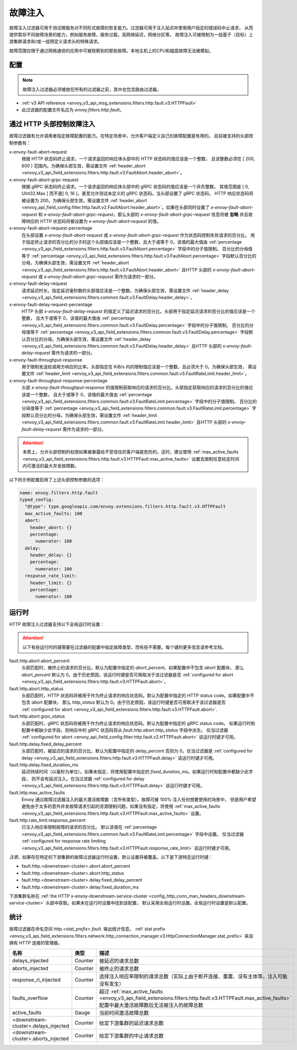 .. _config_http_filters_fault_injection:

故障注入
===============

故障注入过滤器可用于测试微服务对不同形式故障的恢复能力。过滤器可用于注入延迟并使用用户指定的错误码中止请求，
从而提供暂存不同故障场景的能力，例如服务故障，服务过载，高网络延迟，网络分区等。
故障注入可被限制为一组基于（目标）上游集群请求和/或一组预定义请求头的特殊请求。

故障范围仅限于通过网络通信的应用中可被观察到的那些故障。本地主机上的CPU和磁盘故障无法被模拟。

配置
-------------

.. Note::

  故障注入过滤器必须被放在所有的过滤器之前，其中也包含路由过滤器。

* :ref:`v3 API reference <envoy_v3_api_msg_extensions.filters.http.fault.v3.HTTPFault>`
* 此过滤器的配置文件名应为 *envoy.filters.http.fault*。

.. _config_http_filters_fault_injection_http_header:

通过 HTTP 头部控制故障注入
--------------------------------------------

故障过滤器有允许调用者指定故障配置的能力。在特定场景中，允许客户端定义自己的故障配置是有用的。
目前被支持的头部控制参数有：

x-envoy-fault-abort-request
  根据 HTTP 状态码终止请求。一个请求返回的响应体头部中的 HTTP 状态码的值应该是一个整数，
  且该整数必须在 [ 200, 600 ) 范围内。为确保头部生效，需设置文件 :ref:`header_abort
  <envoy_v3_api_field_extensions.filters.http.fault.v3.FaultAbort.header_abort>`。

x-envoy-fault-abort-grpc-request
  根据 gRPC 状态码终止请求。一个请求返回的响应体头部中的 gRPC 状态码的值应该是一个非负整数。
  其值范围是 [ 0, UInt32.Max ] 而不是[ 0, 16 ]，甚至允许测试未定义的 gRPC 状态码。当头部设置了 gRPC 状态码，
  HTTP 响应状态码将被设置为 200。为确保头部生效，需设置文件 :ref:`header_abort
  <envoy_api_field_config.filter.http.fault.v2.FaultAbort.header_abort>`。如果在头部同时设置了
  *x-envoy-fault-abort-request* 和 *x-envoy-fault-abort-grpc-request*，那么头部的
  *x-envoy-fault-abort-grpc-request* 信息将被 **忽略**
  并且故障响应的 HTTP 状态码将被设置为 *x-envoy-fault-abort-request* 的值。

x-envoy-fault-abort-request-percentage
  在头部设置 *x-envoy-fault-abort-request* 或 *x-envoy-fault-abort-grpc-request* 作为状态码控制失败请求的百分比。
  用于指定终止请求的百分比的分子的这个头部值应该是一个整数，且大于或等于 0，该值的最大值由 :ref:`percentage
  <envoy_v3_api_field_extensions.filters.http.fault.v3.FaultAbort.percentage>` 字段中的分子值限制。
  百分比的分母值等于 :ref:`percentage <envoy_v3_api_field_extensions.filters.http.fault.v3.FaultAbort.percentage>`
  字段默认百分比的分母。为确保头部生效，需设置文件 :ref:`header_abort
  <envoy_v3_api_field_extensions.filters.http.fault.v3.FaultAbort.header_abort>` 且HTTP 头部的
  *x-envoy-fault-abort-request* 或 *x-envoy-fault-abort-grpc-request* 需作为请求的一部分。

x-envoy-fault-delay-request
  请求延迟时长。指定延迟毫秒数的头部值应该是一个整数。为确保头部生效，需设置文件 :ref:`header_delay
  <envoy_v3_api_field_extensions.filters.common.fault.v3.FaultDelay.header_delay>`。

x-envoy-fault-delay-request-percentage
  HTTP 头部 *x-envoy-fault-delay-request* 的值定义了延迟请求的百分比。头部用于指定延迟请求的百分比的值应该是一个整数，
  且大于或等于 0，该值的最大值由 :ref:`percentage
  <envoy_v3_api_field_extensions.filters.common.fault.v3.FaultDelay.percentage>` 字段中的分子值限制。
  百分比的分母值等于 :ref:`percentage <envoy_v3_api_field_extensions.filters.common.fault.v3.FaultDelay.percentage>`
  字段默认百分比的分母。为确保头部生效，需设置文件 :ref:`header_delay
  <envoy_v3_api_field_extensions.filters.common.fault.v3.FaultDelay.header_delay>` 且HTTP 头部的
  *x-envoy-fault-delay-request* 需作为请求的一部分。

x-envoy-fault-throughput-response
  用于限制发送给调用方响应的比率。头部指定在 KiB/s 内的限制值应该是一个整数，且必须大于 0。为确保头部生效，
  需设置文件 :ref:`header_limit <envoy_v3_api_field_extensions.filters.common.fault.v3.FaultRateLimit.header_limit>`。

x-envoy-fault-throughput-response-percentage
  头部 *x-envoy-fault-throughput-response* 的值限制获取响应的请求的百分比。头部指定获取响应的请求的百分比的值应该是一个整数，
  且大于或等于 0，该值的最大值由 :ref:`percentage
  <envoy_v3_api_field_extensions.filters.common.fault.v3.FaultRateLimit.percentage>` 字段中的分子值限制。
  百分比的分母值等于 :ref:`percentage <envoy_v3_api_field_extensions.filters.common.fault.v3.FaultRateLimit.percentage>`
  字段默认百分比的分母。为确保头部生效，需设置文件 :ref:`header_limit
  <envoy_v3_api_field_extensions.filters.common.fault.v3.FaultRateLimit.header_limit>`
  且HTTP 头部的 *x-envoy-fault-delay-request* 需作为请求的一部分。

.. Attention::

  本质上，允许头部控制的权限如果被暴露给不受信任的客户端是危险的。这时，建议使用 :ref:`max_active_faults
  <envoy_v3_api_field_extensions.filters.http.fault.v3.HTTPFault.max_active_faults>`
  设置去限制任意给定时间内可激活的最大并发故障数。

以下的示例配置启用了上述头部控制参数的选项：

.. code-block:: yaml

  name: envoy.filters.http.fault
  typed_config:
    "@type": type.googleapis.com/envoy.extensions.filters.http.fault.v3.HTTPFault
    max_active_faults: 100
    abort:
      header_abort: {}
      percentage:
        numerator: 100
    delay:
      header_delay: {}
      percentage:
        numerator: 100
    response_rate_limit:
      header_limit: {}
      percentage:
        numerator: 100

.. _config_http_filters_fault_injection_runtime:

运行时
-------

HTTP 故障注入过滤器支持以下全局运行时设置：

.. Attention::

  以下有些运行时的键需要在过滤器的配置中指定故障类型，而有些不需要。每个键的更多信息请参考文档。

fault.http.abort.abort_percent
  头部匹配时，被终止的请求的百分比。默认为配置中指定的 *abort_percent*。如果配置中不包含 *abort* 配置块，
  那么 *abort_percent* 默认为 0。由于历史原因，该运行时键是否可用取决于该过滤器是否 :ref:`configured for abort
  <envoy_v3_api_field_extensions.filters.http.fault.v3.HTTPFault.abort>`。

fault.http.abort.http_status
  头部匹配时，HTTP 状态码将被用于作为终止请求的响应状态码。默认为配置中指定的 HTTP status code。如果配置中不包含 *abort* 配置块，
  那么 *http_status* 默认为 0。由于历史原因，该运行时键是否可用取决于该过滤器是否 :ref:`configured for abort
  <envoy_v3_api_field_extensions.filters.http.fault.v3.HTTPFault.abort>`.

fault.http.abort.grpc_status
  头部匹配时，gRPC 状态码将被用于作为终止请求的响应状态码。默认为配置中指定的 gRPC status code。
  如果运行时和配置中都缺少此字段，则响应中的 gRPC 状态码将从 *fault.http.abort.http_status* 字段中派生。
  仅当过滤器 :ref:`configured for abort <envoy_api_field_config.filter.http.fault.v2.HTTPFault.abort>`
  该运行时键才可用。

fault.http.delay.fixed_delay_percent
  头部匹配时，被延迟的请求的百分比。默认为配置中指定的 *delay_percent* 否则为 0。仅当过滤器是 :ref:`configured for delay
  <envoy_v3_api_field_extensions.filters.http.fault.v3.HTTPFault.delay>` 该运行时键才可用。

fault.http.delay.fixed_duration_ms
  延迟持续时间（以毫秒为单位）。如果未指定，将使用配置中指定的 *fixed_duration_ms*。如果运行时和配置中都缺少此字段，
  则不会有延迟注入。仅当过滤器 :ref:`configured for delay
  <envoy_v3_api_field_extensions.filters.http.fault.v3.HTTPFault.delay>` 该运行时键才可用。

fault.http.max_active_faults
  Envoy 通过故障过滤器注入的最大激活故障数（含所有类型）。故障可被 100% 注入任何想要使用的场景中，
  但是用户希望避免由于太多的意外并发故障请求引起的资源限制问题。如果没有指定，将使用 :ref:`max_active_faults
  <envoy_v3_api_field_extensions.filters.http.fault.v3.HTTPFault.max_active_faults>` 设置。

fault.http.rate_limit.response_percent
  已注入响应率限制故障的请求的百分比。 默认该值在 :ref:`percentage
  <envoy_v3_api_field_extensions.filters.common.fault.v3.FaultRateLimit.percentage>` 字段中设置。
  仅当过滤器 :ref:`configured for response rate limiting
  <envoy_v3_api_field_extensions.filters.http.fault.v3.HTTPFault.response_rate_limit>` 该运行时键才可用。

*注意*，如果存在特定的下游集群的故障过滤器运行时设置，默认设置将被覆盖。以下是下游特定运行时键：

* fault.http.<downstream-cluster>.abort.abort_percent
* fault.http.<downstream-cluster>.abort.http_status
* fault.http.<downstream-cluster>.delay.fixed_delay_percent
* fault.http.<downstream-cluster>.delay.fixed_duration_ms

下游集群名称在 :ref:`the HTTP x-envoy-downstream-service-cluster
<config_http_conn_man_headers_downstream-service-cluster>` 头部中获取。如果未在运行时设置中找到该配置，
默认采用全局运行时设置。全局运行时设置是默认配置。

.. _config_http_filters_fault_injection_stats:

统计
----------

故障过滤器在命名空间 *http.<stat_prefix>.fault.* 输出统计信息。 :ref:`stat prefix
<envoy_v3_api_field_extensions.filters.network.http_connection_manager.v3.HttpConnectionManager.stat_prefix>`
来自拥有 HTTP 连接的管理器。

.. csv-table::
  :header: 名称, 类型, 描述
  :widths: 1, 1, 2

  delays_injected, Counter, 被延迟的请求总数
  aborts_injected, Counter, 被终止的请求总数
  response_rl_injected, Counter, 选择注入响应率限制的请求总数（实际上由于断开连接、重置、没有主体等，注入可能没有发生）
  faults_overflow, Counter, 超过 :ref:`max_active_faults <envoy_v3_api_field_extensions.filters.http.fault.v3.HTTPFault.max_active_faults>` 配置中最大激活故障数后无法被注入的故障总数
  active_faults, Gauge, 当前时间激活故障总数
  <downstream-cluster>.delays_injected, Counter, 给定下游集群的延迟请求总数
  <downstream-cluster>.aborts_injected, Counter, 给定下游集群的中止请求总数
